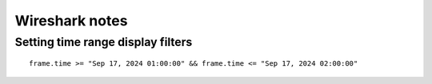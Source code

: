 Wireshark notes
===============

Setting time range display filters
----------------------------------
::

	frame.time >= "Sep 17, 2024 01:00:00" && frame.time <= "Sep 17, 2024 02:00:00"
